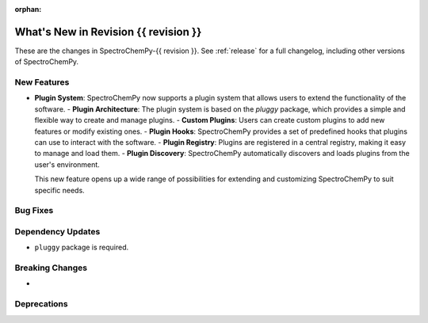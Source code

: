 
:orphan:

What's New in Revision {{ revision }}
---------------------------------------------------------------------------------------

These are the changes in SpectroChemPy-{{ revision }}.
See :ref:`release` for a full changelog, including other versions of SpectroChemPy.

..
   Do not remove the ``revision`` marker. It will be replaced during doc building.
   Also, do not delete the section titles.
   Add your list of changes between (Add here) and (section) comments,
   keeping a blank line before and after this list.

.. section

New Features
~~~~~~~~~~~~
.. Add here new public features (do not delete this comment)

* **Plugin System**: SpectroChemPy now supports a plugin system that allows users to extend the functionality of the software.
  - **Plugin Architecture**: The plugin system is based on the `pluggy` package, which provides a simple and flexible way to create and manage plugins.
  - **Custom Plugins**: Users can create custom plugins to add new features or modify existing ones.
  - **Plugin Hooks**: SpectroChemPy provides a set of predefined hooks that plugins can use to interact with the software.
  - **Plugin Registry**: Plugins are registered in a central registry, making it easy to manage and load them.
  - **Plugin Discovery**: SpectroChemPy automatically discovers and loads plugins from the user's environment.

  This new feature opens up a wide range of possibilities for extending and customizing SpectroChemPy to suit specific needs.


.. section

Bug Fixes
~~~~~~~~~
.. Add here new bug fixes (do not delete this comment)

.. section

Dependency Updates
~~~~~~~~~~~~~~~~~~
.. Add here new dependency updates (do not delete this comment)

* ``pluggy`` package is required.

.. section

Breaking Changes
~~~~~~~~~~~~~~~~
.. Add here new breaking changes (do not delete this comment)

*
.. section

Deprecations
~~~~~~~~~~~~
.. Add here new deprecations (do not delete this comment)
